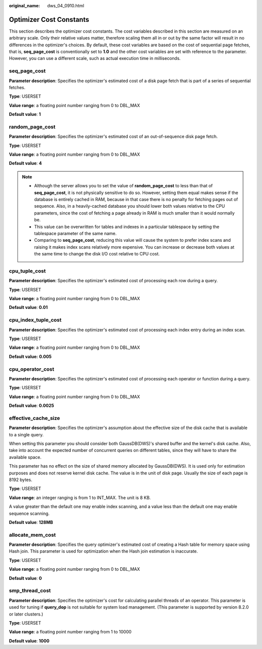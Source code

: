 :original_name: dws_04_0910.html

.. _dws_04_0910:

Optimizer Cost Constants
========================

This section describes the optimizer cost constants. The cost variables described in this section are measured on an arbitrary scale. Only their relative values matter, therefore scaling them all in or out by the same factor will result in no differences in the optimizer's choices. By default, these cost variables are based on the cost of sequential page fetches, that is, **seq_page_cost** is conventionally set to **1.0** and the other cost variables are set with reference to the parameter. However, you can use a different scale, such as actual execution time in milliseconds.

seq_page_cost
-------------

**Parameter description**: Specifies the optimizer's estimated cost of a disk page fetch that is part of a series of sequential fetches.

**Type**: USERSET

**Value range**: a floating point number ranging from 0 to DBL_MAX

**Default value**: **1**

random_page_cost
----------------

**Parameter description**: Specifies the optimizer's estimated cost of an out-of-sequence disk page fetch.

**Type**: USERSET

**Value range**: a floating point number ranging from 0 to DBL_MAX

**Default value**: **4**

.. note::

   -  Although the server allows you to set the value of **random_page_cost** to less than that of **seq_page_cost**, it is not physically sensitive to do so. However, setting them equal makes sense if the database is entirely cached in RAM, because in that case there is no penalty for fetching pages out of sequence. Also, in a heavily-cached database you should lower both values relative to the CPU parameters, since the cost of fetching a page already in RAM is much smaller than it would normally be.
   -  This value can be overwritten for tables and indexes in a particular tablespace by setting the tablespace parameter of the same name.
   -  Comparing to **seq_page_cost**, reducing this value will cause the system to prefer index scans and raising it makes index scans relatively more expensive. You can increase or decrease both values at the same time to change the disk I/O cost relative to CPU cost.

cpu_tuple_cost
--------------

**Parameter description**: Specifies the optimizer's estimated cost of processing each row during a query.

**Type**: USERSET

**Value range**: a floating point number ranging from 0 to DBL_MAX

**Default value**: **0.01**

cpu_index_tuple_cost
--------------------

**Parameter description**: Specifies the optimizer's estimated cost of processing each index entry during an index scan.

**Type**: USERSET

**Value range**: a floating point number ranging from 0 to DBL_MAX

**Default value:** **0.005**

cpu_operator_cost
-----------------

**Parameter description**: Specifies the optimizer's estimated cost of processing each operator or function during a query.

**Type**: USERSET

**Value range**: a floating point number ranging from 0 to DBL_MAX

**Default value**: **0.0025**

effective_cache_size
--------------------

**Parameter description**: Specifies the optimizer's assumption about the effective size of the disk cache that is available to a single query.

When setting this parameter you should consider both GaussDB(DWS)'s shared buffer and the kernel's disk cache. Also, take into account the expected number of concurrent queries on different tables, since they will have to share the available space.

This parameter has no effect on the size of shared memory allocated by GaussDB(DWS). It is used only for estimation purposes and does not reserve kernel disk cache. The value is in the unit of disk page. Usually the size of each page is 8192 bytes.

**Type**: USERSET

**Value range**: an integer ranging is from 1 to INT_MAX. The unit is 8 KB.

A value greater than the default one may enable index scanning, and a value less than the default one may enable sequence scanning.

**Default value**: **128MB**

allocate_mem_cost
-----------------

**Parameter description**: Specifies the query optimizer's estimated cost of creating a Hash table for memory space using Hash join. This parameter is used for optimization when the Hash join estimation is inaccurate.

**Type**: USERSET

**Value range**: a floating point number ranging from 0 to DBL_MAX

**Default value**: **0**

smp_thread_cost
---------------

**Parameter description**: Specifies the optimizer's cost for calculating parallel threads of an operator. This parameter is used for tuning if **query_dop** is not suitable for system load management. (This parameter is supported by version 8.2.0 or later clusters.)

**Type**: USERSET

**Value range**: a floating point number ranging from 1 to 10000

**Default value**: **1000**

